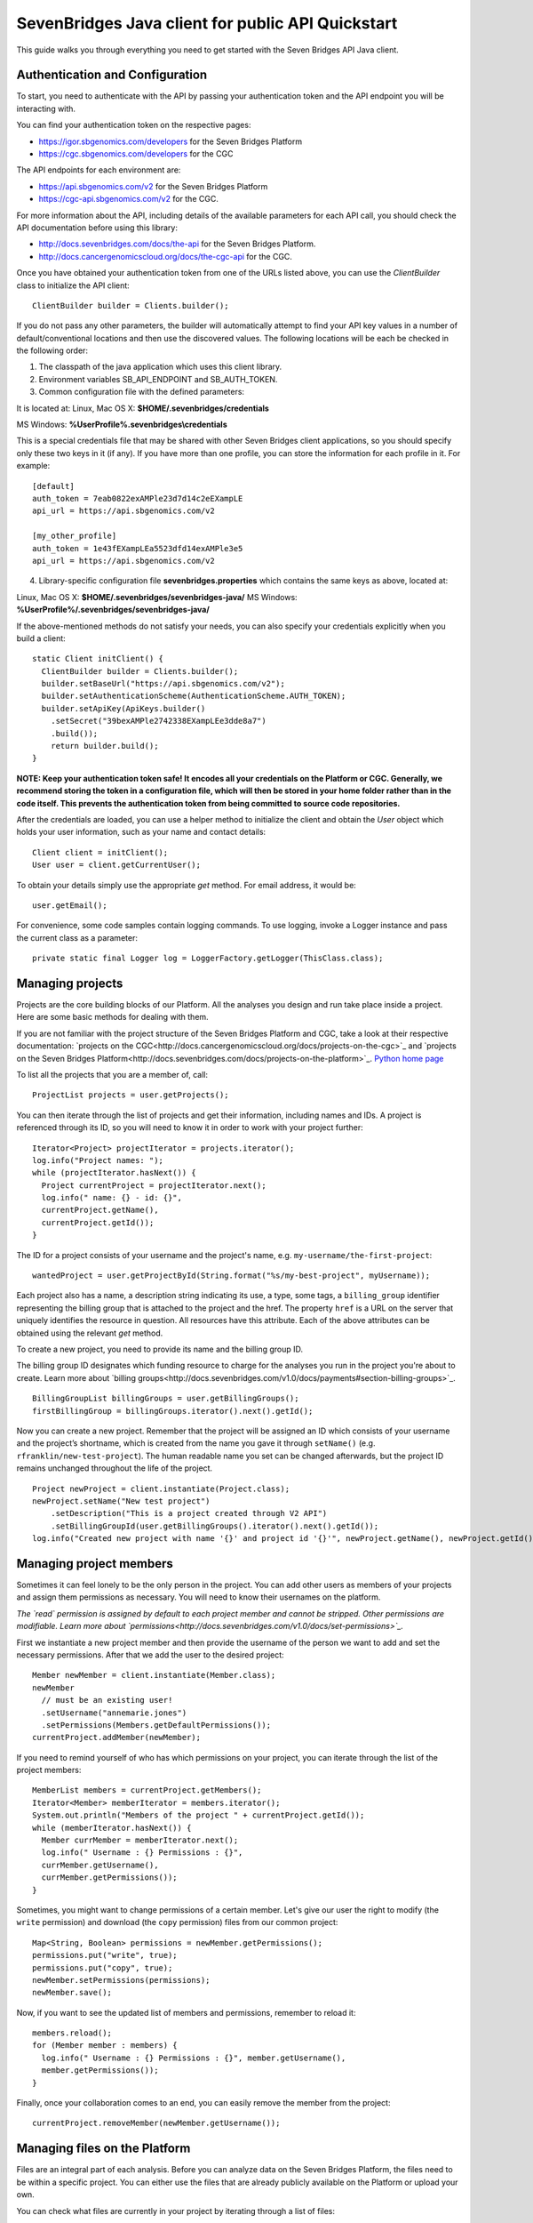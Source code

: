 ==================================================
SevenBridges Java client for public API Quickstart
==================================================

This guide walks you through everything you need to get started with the Seven Bridges API Java client.

Authentication and Configuration
================================
To start, you need to authenticate with the API by passing your authentication token and the API endpoint you will be interacting with.

You can find your authentication token on the respective pages:

- https://igor.sbgenomics.com/developers for the Seven Bridges Platform
- https://cgc.sbgenomics.com/developers for the CGC

The API endpoints for each environment are:

- https://api.sbgenomics.com/v2 for the Seven Bridges Platform
- https://cgc-api.sbgenomics.com/v2 for the CGC.

For more information about the API, including details of the available parameters for each API call, you should check the API documentation before using this library:

- http://docs.sevenbridges.com/docs/the-api for the Seven Bridges Platform.
- http://docs.cancergenomicscloud.org/docs/the-cgc-api for the CGC.

Once you have obtained your authentication token from one of the URLs listed above, you can use the `ClientBuilder` class to initialize the API client::

 ClientBuilder builder = Clients.builder();

If you do not pass any other parameters, the builder will automatically attempt to find your API key values in a number of default/conventional locations and then use the discovered values.
The following locations will be each be checked in the following order:

1. The classpath of the java application which uses this client library.

2. Environment variables SB_API_ENDPOINT and SB_AUTH_TOKEN.

3. Common configuration file with the defined parameters:

It is located at: Linux, Mac OS X: **$HOME/.sevenbridges/credentials**

MS Windows: **%UserProfile%\.sevenbridges\\credentials**

This is a special credentials file that may be shared with other Seven Bridges client applications, so you should specify only these two keys in it (if any). If you have more than one profile, you can store the information for each profile in it.  For example::

  [default]
  auth_token = 7eab0822exAMPle23d7d14c2eEXampLE
  api_url = https://api.sbgenomics.com/v2

  [my_other_profile]
  auth_token = 1e43fEXampLEa5523dfd14exAMPle3e5
  api_url = https://api.sbgenomics.com/v2

4. Library-specific configuration file **sevenbridges.properties** which contains the same keys as above, located at:

Linux, Mac OS X: **$HOME/.sevenbridges/sevenbridges-java/**
MS Windows: **%UserProfile%/.sevenbridges/sevenbridges-java/**

If the above-mentioned methods do not satisfy your needs, you can also specify your credentials explicitly when you build a client::

  static Client initClient() {
    ClientBuilder builder = Clients.builder();
    builder.setBaseUrl("https://api.sbgenomics.com/v2");
    builder.setAuthenticationScheme(AuthenticationScheme.AUTH_TOKEN);
    builder.setApiKey(ApiKeys.builder()
      .setSecret("39bexAMPle2742338EXampLEe3dde8a7")
      .build());
      return builder.build();
  }

**NOTE: Keep your authentication token safe! It encodes all your credentials on the Platform or CGC. Generally, we recommend storing the token in a configuration file, which will then be stored in your home folder rather than in the code itself. This prevents the authentication token from being committed to source code repositories.**

After the credentials are loaded, you can use a helper method to initialize the client and obtain the `User` object which holds your user information, such as your name and contact details::

  Client client = initClient();
  User user = client.getCurrentUser();

To obtain your details simply use the appropriate `get` method. For email address, it would be::

  user.getEmail();

For convenience, some code samples contain logging commands. To use logging, invoke a Logger instance and pass the current class as a parameter::

  private static final Logger log = LoggerFactory.getLogger(ThisClass.class);

Managing projects
=================
Projects are the core building blocks of our Platform. All the analyses you design and run take place inside a project. Here are some basic methods for dealing with them.

If you are not familiar with the project structure of the Seven Bridges Platform and CGC, take a look at their respective documentation: `projects on the CGC<http://docs.cancergenomicscloud.org/docs/projects-on-the-cgc>`_ and `projects on the Seven Bridges Platform<http://docs.sevenbridges.com/docs/projects-on-the-platform>`_. `Python home page <http://www.python.org>`_

To list all the projects that you are a member of, call::

 ProjectList projects = user.getProjects();

You can then iterate through the list of projects and get their information, including names and IDs. A project is referenced through its ID, so you will need to know it in order to work with your project further::

  Iterator<Project> projectIterator = projects.iterator();
  log.info("Project names: ");
  while (projectIterator.hasNext()) {
    Project currentProject = projectIterator.next();
    log.info(" name: {} - id: {}",
    currentProject.getName(),
    currentProject.getId());
  }

The ID for a project consists of your username and the project's name, e.g. ``my-username/the-first-project``::

 wantedProject = user.getProjectById(String.format("%s/my-best-project", myUsername));

Each project also has a name, a description string indicating its use, a type, some tags, a ``billing_group`` identifier representing the billing group that is attached to the project and the href. The property ``href`` is a URL on the server that uniquely identifies the resource in question. All resources have this attribute. Each of the above attributes can be obtained using the relevant `get` method.

To create a new project, you need to provide its name and the billing group ID.

The billing group ID designates which funding resource to charge for the analyses you run in the project you're about to create. Learn more about `billing groups<http://docs.sevenbridges.com/v1.0/docs/payments#section-billing-groups>`_.
::
 BillingGroupList billingGroups = user.getBillingGroups();
 firstBillingGroup = billingGroups.iterator().next().getId();

Now you can create a new project. Remember that the project will be assigned an ID which consists of your username and the project’s shortname, which is created from the name you gave it through ``setName()`` (e.g. ``rfranklin/new-test-project``).  The human readable name you set can be changed afterwards, but the project ID remains unchanged throughout the life of the project.
::
    Project newProject = client.instantiate(Project.class);
    newProject.setName("New test project")
        .setDescription("This is a project created through V2 API")
        .setBillingGroupId(user.getBillingGroups().iterator().next().getId());
    log.info("Created new project with name '{}' and project id '{}'", newProject.getName(), newProject.getId());


Managing project members
========================

Sometimes it can feel lonely to be the only person in the project. You can add other users as members of your projects and assign them permissions as necessary. You will need to know their usernames on the platform.

*The `read` permission is assigned by default to each project member and cannot be stripped. Other permissions are modifiable. Learn more about `permissions<http://docs.sevenbridges.com/v1.0/docs/set-permissions>`_.*

First we instantiate a new project member and then provide the username of the person we want to add and set the necessary permissions. After that we add the user to the desired project::

  Member newMember = client.instantiate(Member.class);
  newMember
    // must be an existing user!
    .setUsername("annemarie.jones")
    .setPermissions(Members.getDefaultPermissions());
  currentProject.addMember(newMember);

If you need to remind yourself of who has which permissions on your project, you can iterate through the list of the project members::

  MemberList members = currentProject.getMembers();
  Iterator<Member> memberIterator = members.iterator();
  System.out.println("Members of the project " + currentProject.getId());
  while (memberIterator.hasNext()) {
    Member currMember = memberIterator.next();
    log.info(" Username : {} Permissions : {}",
    currMember.getUsername(),
    currMember.getPermissions());
  }

Sometimes, you might want to change permissions of a certain member. Let's give our user the right to modify (the ``write`` permission) and download (the ``copy`` permission) files from our common project::

  Map<String, Boolean> permissions = newMember.getPermissions();
  permissions.put("write", true);
  permissions.put("copy", true);
  newMember.setPermissions(permissions);
  newMember.save();

Now, if you want to see the updated list of members and permissions, remember to reload it::

  members.reload();
  for (Member member : members) {
    log.info(" Username : {} Permissions : {}", member.getUsername(),
    member.getPermissions());
  }

Finally, once your collaboration comes to an end, you can easily remove the member from the project::

  currentProject.removeMember(newMember.getUsername());

Managing files on the Platform
==============================

Files are an integral part of each analysis. Before you can analyze data on the Seven Bridges Platform, the files need to be within a specific project. You can either use the files that are already publicly available on the Platform or upload your own.

You can check what files are currently in your project by iterating through a list of files::

  Project myProject = user.getProjectById(String.format("%s/source-project", user.getUsername()));
  log.info("In project {} there are {} files", myProject.getName(), myProject.getFiles().getSize());
  FileList filesInMyProject = myProject.getFiles();
  for (File file : filesInMyProject) {
    log.info(" File {} with name {} and size {}B", file.getId(), file.getName(), file.getSize());
  }


If you are starting from an empty project, one way to get going is to copy some of the public files into your project. You can utilize the file tags to find the files you need. The tags are keywords or strings that make it easier to identify and organize files you’ve imported from public datasets.

*Learn more about `public files <http://docs.sevenbridges.com/v1.0/docs/file-repositories>`_ or `tagging your files <http://docs.sevenbridges.com/docs/tag-your-files>`_.*

Let’s say you want to copy all the files that are related to human genome version 19. They will be tagged with the ``hg19`` tag::

  Project destinationProject = user.getProjectById(String.format("%s/destination-project", user.getUsername()));
  log.info(" There are {} files in destination project before copy", destinationProject.getFiles().getSize());
  log.info(" There are {} files in destination project before copy", destinationProject.getFiles().getSize());
  FileList publicFiles = user.getPublicFiles(Files.criteria().withTag("hg19"));
  for (File file : publicFiles) {
    file.copy(destinationProject, file.getName() + "_copy");
  }
  log.info(" There are {} files in destination project after copy", destinationProject.getFiles().getSize());


Tags can be applied to mark files in any way you find useful. Let’s say you decided you will not use files from a certain project anymore, but do not want to delete them until someone else has checked out your project. You can then use tags to mark the files as ready for deletion::

  FileList destinationFiles = destinationProject.getFiles();
  Iterator<File> iterator = destinationFiles.iterator();
  while (iterator.hasNext()) {
    File next = iterator.next();
    next.setTags(Collections.singleton("for_deletion"));
    next.save();
  }

All files have associated metadata which makes them searchable, keeping your file collection manageable as it grows. It also enables you group files properly for analyses.

*Learn more about `metadata <http://docs.sevenbridges.com/v1.0/docs/metadata-on-the-seven-bridges-platform>`_.*

When you need to change metadata on a file, you should first obtain the file's ID. Then you can either patch the file metadata (adding new and-or changing existing metadata fields) or you can overwrite it (which means any metadata fields you do not explicitly reset will be deleted).

To edit metadata, use the method ``patchMetadata()``::

  File updatedFile = user.getFileById("584d6f2160b2a10069e40d5d");
  Map<String, String> metaPatch = new HashMap<>();
  metaPatch.put("paired_end", "1");
  metaPatch.put("batch_number", "3");
  updatedFile.patchMetadata(metaPatch);
  // save the changes you made!
  updatedFile.save();

To overwrite metadata, use the method ``setMetadata()``::

  Map<String, String> metaOver = new HashMap<>();
  metaOver.put("case_id", "CCLE-HCC1143BL");
  metaOver.put("experimental_strategy", "WGS");
  metaOver.put("investigation", "CCLE-BRCA");
  metaOver.put("paired_end", "2");
  metaOver.put("platform", "Illumina");
  metaOver.put("species", "Homo sapiens");
  updatedFile.setMetadata(metaOver);
  // save the changes you made
  updatedFile.save();

Each file also has a ``URL`` property, which gives you the URL you can use to download the file. Again, you will need to know the file ID to do this::

  File toDownload = user.getFileById("584d6f2160b2a10069e40d5d");
  String downloadUrl = toDownload.getDownloadInfo().getUrl();
  InputStream downloadStream = null;
  try {
    URL url = new URL(downloadUrl);
    downloadStream = url.openStream();
    log.info("Downloading file...");
    long bytesNum = java.nio.file.Files.copy(downloadStream,   Paths.get("local_file"), StandardCopyOption.REPLACE_EXISTING);
    log.info("Downloaded {} bytes", bytesNum);
  } catch (MalformedURLException e) {
    log.error("Malformed exception while creating URL from {} - error message: {}", String.valueOf(downloadUrl), e.getMessage());
  } catch (IOException e) {
    log.error("Error while downloading file {} ", e);
  } finally {
    if (downloadStream != null) {
      try {
        downloadStream.close();
      } catch (IOException skip) {
        log.warn("Error while trying to close download stream - {}", skip);
      }
    }
  }


Uploading files
===============

If you want to use your private data for analysis, you can upload them securely to the Platform.
In this section, we will see how to upload files into a project and some actions you can perform on an upload object: using an ``UploadListener`` to listen for related events, polling the number of uploaded bytes while waiting for an upload to complete, blocking further work until upload is completed, cancelling an upload and pausing and restarting an upload.

The class ``AbstractProgressListener`` contains callback methods that inform you of the state of your upload. You can implement the methods for the events you want to listen to, like in this example::

  private static class MyProgressListener extends AbstractProgressListener {

    private final AtomicInteger cnt;

    MyProgressListener(AtomicInteger cnt) {
      this.cnt = cnt;
    }

    @Override
    public void uploadFailed(Exception ex) {
      cnt.incrementAndGet();
      log.error("upload failed ", ex);
    }

    @Override
    public void uploadFinished() {
      cnt.incrementAndGet();
      log.info("upload finished ");
    }

    @Override
    public void partUploadFailed(int partNumber, int retryCnt, Exception executionException) {
      log.error("part {} failed, retry {}, exception {}", partNumber, retryCnt, executionException);
    }
 }

Then you can build a synchronized upload request using ``uploadBuilder``::

  CreateUploadRequestBuilder uploadBuilder = client.getUploadRequestBuilder();

    // block on an upload (synchronized upload)
    uploadBuilder.setName("Sync-file")
        .setFile(myPrivateFile)
        .setOverwrite(true)
        .setProject(destinationProject);

Based on this, you can create an ``UploadContext`` object which will hold information about your upload::

  List<com.sbgenomics.java.file.File> uploadedFiles = new ArrayList<>();

  UploadContext upload = user.submitUpload(uploadBuilder.build());
      try {
        com.sbgenomics.java.file.File uploadedFile = upload.getFile(); //blocking call
        uploadedFiles.add(uploadedFile);
      } catch (RuntimeException e) {
        log.error("Error while waiting for the file to be uploaded - {}", e);
      }

If you have a list of files you want to have uploaded (let’s call it ``filesToUpload``), you can request upload of those files simultaneously, creating an ``UploadContext`` and ``ProgressListener`` for each file::

  static final long KB = 1024L;
  static final long MB = 1024 * KB;

  // parallel upload without blocking on get, setting up a listener for finished files
  AtomicInteger finishedCnt = new AtomicInteger(0);
  int numOfFiles = filesToUpload.size();
  List<UploadContext> uploads = new ArrayList<>(numOfFiles);
  for (int i = 0; i < numOfFiles; i++) {
    File testFile = filesToUpload(i);

    uploadBuilder.setName("File-to-upload-no-" + i)
        .setFile(testFile)
        .setOverwrite(true)
        .setProject(destinationProject)

        // if you want to cut upload in parts
        .setPartSize(64 * MB);

      UploadContext uploadContext = user.submitUpload(uploadBuilder.build(), new MyProgressListener(finishedCnt));
      uploads.add(uploadContext);
 }


When you submit an upload, a ``TransferService`` is started (if it hadn’t been previously started by an earlier upload). The ``UploadContext`` objects allow you to keep track of the progress of your uploads::

  while (finishedCnt.get() < numOfFiles) {
    Thread.sleep(1000);
    log.info("---------------------------------------------");
    for (UploadContext uploadContext : uploads) {
      long transferred = uploadContext.getBytesTransferred();
      long size = uploadContext.getUploadSize();
      log.info("Transferred {}% -  {} bytes out of {} for upload {}", (int)((transferred * 100)/size), transferred, size, uploadContext.getUploadName());
    }
  }

  for (UploadContext uploadContext : uploads) {
    if (uploadContext.isFinished()) {
      uploadedFiles.add(uploadContext.getFile());
    }
  }

If you want to pause an upload, you can do it through ``UploadContext.pauseTransfer()``. This will pause the current upload operation and store the information that can be used to resume the upload. The paused ``UploadContext`` object can later be passed to another ``UploadContext`` object which will resume upload from the reference point::

    uploadBuilder
        .setName("File-to-pause-and-resume")
        .setFile(testFile)
        .setOverwrite(true)
        .setProject(destinationProject)
        .setPartSize(32 * MB);
    UploadContext toPause = user.submitUpload(uploadBuilder.build());

    log.info("toPause state {}", toPause.getState());
    Thread.sleep(10_000); // let it work a while
    toPause.pauseTransfer();
    log.info("toPause state {}", toPause.getState());
    // waiting for the upload to be paused
    while (UploadState.PAUSING.equals(toPause.getState())) {
      Thread.sleep(5_000);
    }
    log.info("toPause state {}", toPause.getState());
    UploadContext resumedUpload = user.resumeUpload(toPause, testFile);
    log.info("resumedUpload state {}", resumedUpload.getState());


Trying to obtain the file from a paused upload will throw a ``PausedUploadException``. You can use this to resume the paused upload when needed.

On some occasions your app (or an external factor) might need to abort an upload. If you have instantiated an ``UploadContext`` in the above described manner, you can obtain the ID of your upload and abort it. Please keep in mind that trying to obtain the file from the ``UploadContext`` after the abort will throw an exception.
::
    String uploadId = uploadContextToBeAborted.getUploadId();
    Upload uploadById = user.getUploadById(uploadId);
    log.info("Thread {} is aborting running upload {}", Thread.currentThread().getName(), uploadId);
    uploadById.abortUpload();

Once you have uploaded all the files you needed, it’s time to close the ``TransferService`` to make sure you gracefully shutdown daemon threads and release resources::

  user.shutdownTransferService();

Managing apps
=============

The concept of apps on the platform includes both the **tools** (individual bioinformatics utilities) and the **workflows** (chains or pipelines of connected tools), either previously existing or user-created. In the section, we will see how to get information about publicly available apps, to check which apps are currently in a given project and how to install a new app based on a pre-formatted JSON file.

Getting information about publicly available apps is simple.	The following excerpt shows you how to get the name and the ID. You will need to know the ID of an app in order to work further with it::

  AppList publicApps = user.getPublicApps();
  log.info("There are {} public apps", publicApps.getSize());
  for (App publicApp : publicApps) {
    log.info("App id {} name {}", publicApp.getId(), publicApp.getName());
  }

If you want to use a certain app inside your project, you can copy it into the project.

If you try to copy an app that already exists in the given project, the API will issue an error message, which you can use to take appropriate action and inform the user as necessary.

Here is `the list of API status codes and descriptions <http://docs.sevenbridges.com/reference#api-status-codes>`_.
::
  Project destProject = user.getProjectById(String.format("%s/destination-project", user.getUsername()));
  App appToCopy = user.getAppById("admin/sbg-public-data/fastqc-analysis/2");

      // copy action will fail if there is already app with same id in the project
      App copiedApp;
      try {
        copiedApp = appToCopy.copy(destProject);
      } catch (ResourceException e) {
        log.debug("Error while trying to copy app - " + e.toString());
        if (e.getStatus() == 409) { // CONFLICT, app with same ID already exists in project
          copiedApp = user.getAppById(String.format("%s/fastqc-analysis", destProject.getId()));
          log.info("App already exists in destination project, with id {}", copiedApp.getId());
        } else {
          log.error("Error while getting app by id, expected success code or 409 HTTP status, got {}", e.getMessage());
          throw e;
        }
      }


To check which apps are currently in your project, call::

  AppList destProjectApps = destProject.getApps();

Finally, if you have a JSON file which describes your app `through CWL<http://docs.sevenbridges.com/docs/sdk-overview#section-the-common-workflow-language>`_, you can use it to install the app in a project::

  try {
    String raw = new String(Files.readAllBytes(Paths.get("my-app-raw.json")));
        destProject.installApp("my-installed-app", raw);
  } catch (IOException e) {
    log.error("Error while reading file 'my-app-raw.json', {}", e);
  }


Managing tasks
==============

An app execution is called a task. Each task is associated with a set of input files and chosen settings for the tool(s) in the app. In this part, we will see how to copy files that satisfy certain criteria, copy a relevant app into the project and build a task. We will see how to poll for task status during execution and how to get other useful information about a task.

In order to create a new task, you can create a ``TaskBuilder`` and set its fields appropriately. Let’s say you want to index a FASTA file with our public app ``SAMtools Index FASTA``::

  // find a fasta file from public repo and copy it to your project
  File fastaFile = user.getProjectById("admin/sbg-public-data")
    .getFiles(Files.criteria()
    .withName("HG19_Broad_variant.fasta"))
    .single();

  Project tasksProject  = user.getProjectById(String.format("%s/task-test", user.getUsername()));

  File input = fastaFile.copy(tasksProject);

  // copy the app to the project
  App sourceApp =
  user.getAppById("admin/sbg-public-data/samtools-index-fasta-1-3");

  App myApp = sourceApp.copy(tasksProject);

  TaskRequestFactory taskFactory = user.getTaskRequestFactory();
  CreateTaskRequestBuilder taskBuilder = taskFactory.createTaskBuilder();
  taskBuilder.setApp(myApp)
    .setDescription("run from public API v2")
    .setName("API_task_samtools")
    .setProject(tasksProject)
    .addInput("input_fasta_file", input)
  // to run immediately after task creation
    .runNow(true);

  Task task = user.createTask(taskBuilder.build());

When the task is executed successfully, its status will change to ``COMPLETED``. Until that happens, you can occasionally poll its status. *(Just bear in mind that each check of the status fires up an API request so it shouldn’t be done every second :)*
::
  while (!TaskStatus.isFinished(task.getStatus())) {
    try {
      Thread.sleep(30_000);
    } catch (InterruptedException e) {
      log.error("Interrupted from sleep, but task job {} is not finished yet", task.getId());
      throw new RuntimeException(e);
    }
    task.reload();
  }

If you want to check which tasks have completed, you can use their status as a search criterion.
You can also get other information about each task, e.g. its name, inputs and outputs::

  TaskList tasks =   user.getTasks(Tasks.criteria().withStatus(TaskStatus.COMPLETED));
  log.info("List of completed tasks for current user");
  for (Task completedTasks : tasks) {
     log.info("  Task name: {}", task.getName());
     log.info("    Inputs: {}", task.getInputs());
     log.info("    Outputs: {}", task.getOutputs());
  }


Batch tasks
===========

Sometimes you will need to run identical analyses on different data. You can do so through `batching <http://docs.sevenbridges.com/perform-batch-analysis>`_, where you enter multiple input files and group them by specified metadata criteria.

This segment on batch tasks follows `this API tutorial <http://docs.sevenbridges.com/reference#api-batch-tutorial>`_, which contains more detailed information. Here we will focus on implementing a batch task using our Java library. We will see how to set up a batch analysis in which we align reads based on their sample metadata. We will see how to copy input and reference files as well as the relevant apps into the project and then create a task and check for errors during creation of the task. We will also show how to check the status of the task while it is running and how to collect the output files once the task is completed.

Previously, we have discussed creating a project so we will assume that you have a project with a short name “batch-test” in which you want to perform the batch analysis::

  Project batchProject = user.getProjectById(String.format("%s/batch-test", user.getUsername()));

We'll analyze data that is hosted in the `Cancer Cell Line Encyclopedia (CCLE) <http://docs.sevenbridges.com/ccle>`_ public project on the Seven Bridges Platform. The CCLE public project is specified by the ID of ``sevenbridges/cancer-cell-line-encyclopedia-ccle-1``.  Inside it, we want to find BAM files with an experimental strategy of RNA-Seq. It is possible to filter by `metadata fields <http://docs.sevenbridges.com/metadata-on-the-seven-bridges-platform>`_ to retrieve files with certain properties. In this tutorial, however, we already know that we want to find the following three files:

- G30630.VM-CUB1.3.bam
- G30603.TUHR4TKB.1.bam
- G28034.MDA-MB-361.1.bam

``
  FileList inputCcleFiles = user.getProjectById("sevenbridges/cancer-cell-line-encyclopedia-ccle-1")
        .getFiles(Files.criteria()
        .withName("G30630.VM-CUB1.3.bam")
        .withName("G30603.TUHR4TKB.1.bam")
        .withName("G28034.MDA-MB-361.1.bam"));
``
The next step is to copy the files into our project::

  List<File> inputFiles = new ArrayList<>(3);
  for (File file : inputCcleFiles) {
    File copy = file.copy(batchProject);
    inputFiles.add(copy);
  }

Many bioinformatics tools require certain data, such as reference genomes or annotation files, to execute properly. Seven Bridges maintains a collection of the latest and most frequently used reference genomes and annotation files in the Public Reference Files repository. The Seven Bridges Public Reference Files repository is specified in the same way as a project on the Platform by an id of `admin/sbg-public-data`.

For this analysis, we need to supply the workflow with the following two reference files:

- HG19_Broad_variant.fasta
- Homo_sapiens.GRCh37.75.gtf

::

  FileList inputPublicFiles = user.getPublicFiles(Files.criteria()
    .withName("HG19_Broad_variant.fasta")
    .withName("Homo_sapiens.GRCh37.75.gtf"));
  for (File file : inputPublicFiles) {
     file.copy(batchProject);
  }


Next, we need to copy the RNA-seq Alignment STAR app from the list of public apps. Check here how to obtain the ID of the app::

  App appToCopy = user.getAppById("admin/sbg-public-data/rna-seq-alignment-star/16
  ");
  App appRnaSeqAlign = appToCopy.copy(batchProject);


At this point, we need to edit the app so that it can accept the BAM files we copied as input. You can do it by editing its CWL or via the visual interface. `Here are the instructions <http://docs.sevenbridges.com/reference#section-5c-modify-a-workflow-on-the-visual-interface>`_ for using Workflow editor on the visual interface.

After the app is edited, we can build the task and set appropriate fields::

    TaskRequestFactory taskFactory = user.getTaskRequestFactory();
    CreateTaskRequestBuilder taskBuilder = taskFactory.createTaskBuilder();
    taskBuilder
        .setApp(appRnaSeqAlign)
        .setDescription("run from public API v2 with batch")
        .setName("Batch run RNA seq - api client java")
        .setProject(batchProject)
        // the input port on which you wish to batch
        .setBatchInput("input_file")
        .addBatchBy("CRITERIA", java.util.Collections.singletonList("metadata.sample_id"))
        .addInput("input_file", inputFiles.toArray(new File[0]))
        .addInput("reference_or_index", batchProject.getFiles(Files.criteria().withName("HG19_Broad_variant.fasta")).single())
        .addInputAsSingletonList("sjdbGTFfile", batchProject.getFiles(Files.criteria().withName("Homo_sapiens.GRCh37.75.gtf")).single())
    .runNow(true);

Since we set the ``runNow`` parameter to true, the task will run as soon as we create it. If you leave out this field, the task will be created and stay in `DRAFT` status until you call ``run()`` on it.
::
  //creates and runs the task, since runNow is true
  Task task = user.createTask(taskBuilder.build());

If task runs into errors during creation, they will be attached to the task object::

    List<Map<String, Object>> errors = task.getErrors();
    if (errors != null && errors.size() > 0) {
      log.error("Error while validating task with id {}", task.getId());
      for (Map<String, Object> error : errors) {
        log.error("    {}", error);
      }
    }

While the task is being executed, you can occasionally check its status. You will also be notified by email once your task is completed.
::
 while (!TaskStatus.isFinished(task.getStatus())) {
        log.info("Sleeping");
        try {
          Thread.sleep(30_000);
        } catch (InterruptedException e) {
          Thread.interrupted();
          log.error("Interrupted while waiting for task to finish");
          throw new RuntimeException(e);
        }
        task.reload();
        log.info("Current status {}", task.getStatus().toString());
  }


When the task is completed, you can obtain the list of files that make up its output. Or you can get information about the task status::

  if (TaskStatus.COMPLETED.equals(task.getStatus())) {
      FileList producedFiles = batchProject.getFiles(Files.criteria().withTaskOrigin(task));
      for (File producedFile : producedFiles) {
        log.info("Produced file name {} and id {}", producedFile.getName(), producedFile.getId());
      }
  } else {
    log.warn("Task is finished, but with status {}", task.getStatus());
  }


Managing volumes
================

Volumes authorize the Platform to access and query objects on a specified cloud storage (S3 - `Amazon Web Services <http://docs.sevenbridges.com/docs/aws-cloud-storage-tutorial>`_ or GCS - `Google Cloud Storage <http://docs.sevenbridges.com/docs/google-cloud-storage-tutorial>`_) on your behalf. We will examine setting up a volume on each of the services, listing your volumes, importing and exporting files and polling for an import or export status while waiting for a job to finish.

The S3 and GCS volumes each have their own builder. Before you can use them, you will need to set up the `AWS_ACCESS_KEY` and the `AWS_SECRET_KEY` for S3 or the `GCS_PRIVATE_KEY` for the GCS. Then an approapriate builder can be used to create a volume.

Here is the S3 example::

    CreateS3VolumeRequestBuilder s3Builder = user.getVolumeRequestFactory().s3Builder();
    s3Builder
        .setName("my_new_S3_volume_for_test")
        .setAccessMode(AccessMode.RW)
        .setAccessKey(AWS_ACCESS_KEY)
        .setSecretKey(AWS_SECRET_KEY)
        .setBucket("outer_user_test_bucket")
        .setDescription("S3 Volume for testing imports and exports from and to external (non sbg) S3 bucket")
        .setSseAlgorithm("AES256");
    Volume testVolume = user.createVolume(s3Builder.build());


This is the corresponding GCS example::

    CreateGcsVolumeRequestBuilder gcsBuilder = user.getVolumeRequestFactory().gcsBuilder();
      gcsBuilder
        .setName("my_new_GCS_volume_for_test")
        .setAccessMode(AccessMode.RO) //only read mode for GCS
        .setBucket("outer_user_GCS_import")
        .setClientEmail(CLIENT_GOOGLE_EMAIL)
        .setPrivateKey("-----BEGIN PRIVATE KEY-----"+ GCS_PRIVATE_KEY + "-----END PRIVATE KEY-----\\n");
    Volume gcsVolume = user.createVolume(gcsBuilder.build());

Each file is imported using an import job. Once you have created it, you can refer to it by its ID::

    ImportJob gcsImportJob = user.startImport(gcsVolume, "files/google_file_key", destProject, "gcs_file", false);
    log.info("GCS volume import id : {}", gcsImportJob.getId());

If you have a list of import jobs (called `imports` in this example), you can poll for their status occasionally, until they are all finished::

    int finishedCnt = 0;
    while (finishedCnt < imports.size()) {
      try {
        Thread.sleep(5000);
        Iterator<ImportJob> iterator = imports.iterator();
        while (iterator.hasNext()) {
          ImportJob next = iterator.next();
          next.reload();
          if (VolumeJobState.isFinished(next.getState())) {
            log.info("Volume import id : {} name {} done", next.getId(), next.getDestinationName());
            finishedCnt++;
            iterator.remove();
          }
        }
      } catch (Exception e) {
        log.error(" Error while waiting for imports to finish - {}", e.getMessage());
        break;
      }
    }


To export a file, refer to it by its ID and create an export job::

    File fileToExport = user.getFileById("584d6f160b2a10069e40d5d");
    ExportJob exportJob = user.startExport(fileToExport, testVolume, "exported-file", false);

Similarly to imports, you can check on the status of your export job occasionally::

    try {
      while (!VolumeJobState.isFinished(exportJob.getState())) {
        Thread.sleep(5000);
        exportJob.reload();
      }
    } catch (Exception e) {
      log.error(" Error while waiting for export to finish = {}", e.getMessage());
    }

    if (VolumeJobState.COMPLETED.equals(exportJob.getState())) {
      log.info("Volume export with id {} is completed successfully", exportJob.getId());
    } else {
      log.warn("Volume export with id {} failed", exportJob.getId());
    }
